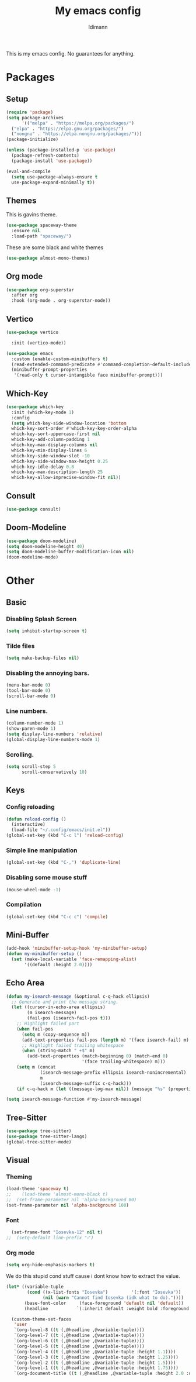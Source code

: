 #+TITLE: My emacs config
#+AUTHOR: Idimann
#+STARTUP: content

This is my emacs config. No guarantees for anything.

* Packages
** Setup
#+begin_src emacs-lisp
  (require 'package)
  (setq package-archives
        '(("melpa" . "https://melpa.org/packages/")
  	("elpa" . "https://elpa.gnu.org/packages/")
  	("nongnu" . "https://elpa.nongnu.org/packages/")))
  (package-initialize)

  (unless (package-installed-p 'use-package)
    (package-refresh-contents)
    (package-install 'use-package))

  (eval-and-compile
    (setq use-package-always-ensure t
  	use-package-expand-minimally t))
#+end_src

** Themes
This is gavins theme.
#+begin_src emacs-lisp
  (use-package spaceway-theme
    :ensure nil
    :load-path "spaceway/")
#+end_src

These are some black and white themes
#+begin_src emacs-lisp
  (use-package almost-mono-themes)
#+end_src

** Org mode
#+begin_src emacs-lisp
  (use-package org-superstar
    :after org
    :hook (org-mode . org-superstar-mode))
#+end_src

** Vertico
#+begin_src emacs-lisp
  (use-package vertico

    :init (vertico-mode))

  (use-package emacs
    :custom (enable-custom-minibuffers t)
    (read-extended-command-predicate #'command-completion-default-include-p)
    (minibuffer-prompt-properties
     '(read-only t cursor-intangible face minibuffer-prompt)))
#+end_src

** Which-Key
#+begin_src emacs-lisp
  (use-package which-key
    :init (which-key-mode 1)
    :config
    (setq which-key-side-window-location 'bottom
  	which-key-sort-order #'which-key-key-order-alpha
  	which-key-sort-uppercase-first nil
  	which-key-add-column-padding 1
  	which-key-max-display-columns nil
  	which-key-min-display-lines 6
  	which-key-side-window-slot -10
  	which-key-side-window-max-height 0.25
  	which-key-idle-delay 0.8
  	which-key-max-description-length 25
  	which-key-allow-imprecise-window-fit nil))
#+end_src

** Consult
#+begin_src emacs-lisp
  (use-package consult)
#+end_src

** Doom-Modeline
#+begin_src emacs-lisp
  (use-package doom-modeline)
  (setq doom-modeline-height 40)
  (setq doom-modeline-buffer-modification-icon nil)
  (doom-modeline-mode)
#+end_src

* Other
** Basic
*** Disabling Splash Screen
#+begin_src emacs-lisp
  (setq inhibit-startup-screen t)
#+end_src

*** Tilde files
#+begin_src emacs-lisp
  (setq make-backup-files nil)
#+end_src

*** Disabling the annoying bars.
#+begin_src emacs-lisp
  (menu-bar-mode 0)
  (tool-bar-mode 0)
  (scroll-bar-mode 0)
#+end_src

*** Line numbers.
#+begin_src emacs-lisp
  (column-number-mode 1)
  (show-paren-mode 1)
  (setq display-line-numbers 'relative)
  (global-display-line-numbers-mode 1)
#+end_src

*** Scrolling.
#+begin_src emacs-lisp
  (setq scroll-step 5
        scroll-conservatively 10)
#+end_src

** Keys
*** Config reloading
#+begin_src emacs-lisp
  (defun reload-config ()
    (interactive)
    (load-file "~/.config/emacs/init.el"))
  (global-set-key (kbd "C-c l") 'reload-config)
#+end_src

*** Simple line manipulation
#+begin_src emacs-lisp
  (global-set-key (kbd "C-,") 'duplicate-line)
#+end_src
*** Disabling some mouse stuff
#+begin_src emacs-lisp
  (mouse-wheel-mode -1)
#+end_src
*** Compilation
#+begin_src emacs-lisp
  (global-set-key (kbd "C-c c") 'compile)
#+end_src
** Mini-Buffer
#+begin_src emacs-lisp
  (add-hook 'minibuffer-setup-hook 'my-minibuffer-setup)
  (defun my-minibuffer-setup ()
    (set (make-local-variable 'face-remapping-alist)
         '((default :height 2.0))))
#+end_src
** Echo Area
#+begin_src emacs-lisp
  (defun my-isearch-message (&optional c-q-hack ellipsis)
    ;; Generate and print the message string.
    (let ((cursor-in-echo-area ellipsis)
          (m isearch-message)
          (fail-pos (isearch-fail-pos t)))
      ;; Highlight failed part
      (when fail-pos
        (setq m (copy-sequence m))
        (add-text-properties fail-pos (length m) '(face isearch-fail) m)
        ;; Highlight failed trailing whitespace
        (when (string-match " +$" m)
          (add-text-properties (match-beginning 0) (match-end 0)
                               '(face trailing-whitespace) m)))
      (setq m (concat
               (isearch-message-prefix ellipsis isearch-nonincremental)
               m
               (isearch-message-suffix c-q-hack)))
      (if c-q-hack m (let ((message-log-max nil)) (message "%s" (propertize m 'face  '(:inherit default :height 2.0)))))))

  (setq isearch-message-function #'my-isearch-message)
#+end_src
** Tree-Sitter
#+begin_src emacs-lisp
  (use-package tree-sitter)
  (use-package tree-sitter-langs)
  (global-tree-sitter-mode)
#+end_src

** Visual
*** Theming
#+begin_src emacs-lisp
  (load-theme 'spaceway t)
  ;;    (load-theme 'almost-mono-black t)
  ;;  (set-frame-parameter nil 'alpha-background 80)
  (set-frame-parameter nil 'alpha-background 100)
#+end_src

*** Font
#+begin_src emacs-lisp
  (set-frame-font "Iosevka-12" nil t)
;;  (setq-default line-prefix "⬫")
#+end_src

*** Org mode
#+begin_src emacs-lisp
  (setq org-hide-emphasis-markers t)
#+end_src

We do this stupid cond stuff cause i dont know how to extract the value.
#+begin_src emacs-lisp
  (let* ((variable-tuple
          (cond ((x-list-fonts "Iosevka")         '(:font "Iosevka"))
                (nil (warn "Cannot find Iosevka (idk what to do)."))))
         (base-font-color     (face-foreground 'default nil 'default))
         (headline           `(:inherit default :weight bold :foreground ,base-font-color)))

    (custom-theme-set-faces
     'user
     `(org-level-8 ((t (,@headline ,@variable-tuple))))
     `(org-level-7 ((t (,@headline ,@variable-tuple))))
     `(org-level-6 ((t (,@headline ,@variable-tuple))))
     `(org-level-5 ((t (,@headline ,@variable-tuple))))
     `(org-level-4 ((t (,@headline ,@variable-tuple :height 1.1))))
     `(org-level-3 ((t (,@headline ,@variable-tuple :height 1.25))))
     `(org-level-2 ((t (,@headline ,@variable-tuple :height 1.5))))
     `(org-level-1 ((t (,@headline ,@variable-tuple :height 1.75))))
     `(org-document-title ((t (,@headline ,@variable-tuple :height 2.0 :underline nil))))))
#+end_src
